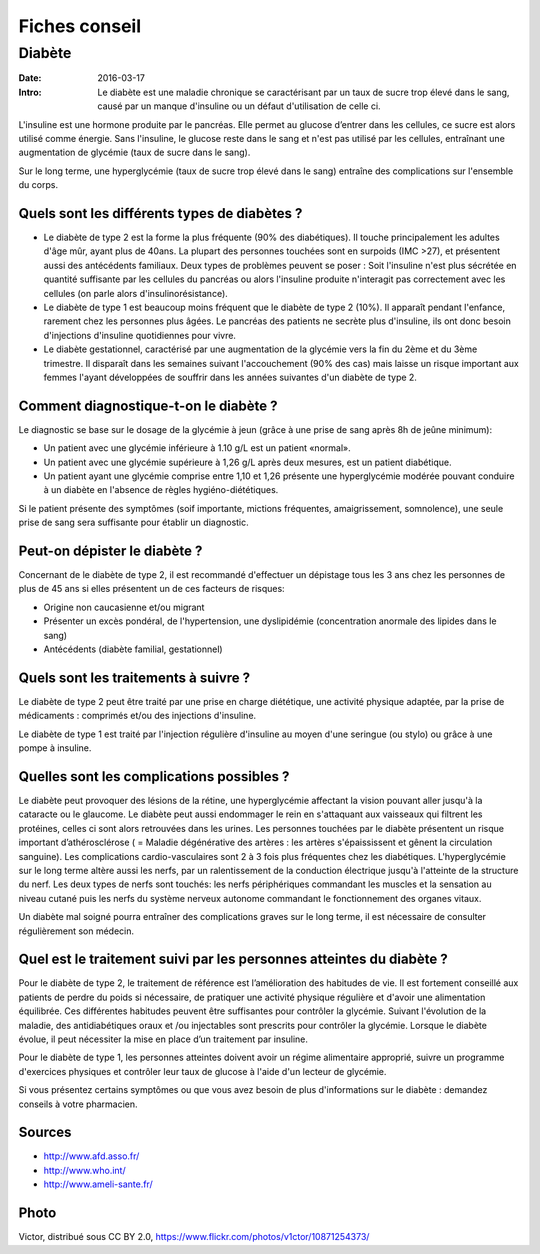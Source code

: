 Fiches conseil
##############

Diabète
=======

:Date: 2016-03-17
:Intro: Le diabète est une maladie chronique se caractérisant par un taux de
  sucre trop élevé dans le sang, causé par un manque d'insuline ou un défaut
  d'utilisation de celle ci.

L'insuline est une hormone produite par le pancréas. Elle permet au glucose
d’entrer dans les cellules, ce sucre est alors utilisé comme énergie. Sans
l'insuline, le glucose reste dans le sang et n'est pas utilisé par les cellules,
entraînant une augmentation de glycémie (taux de sucre dans le sang).

Sur le long terme, une hyperglycémie (taux de sucre trop élevé dans le sang)
entraîne des complications sur l'ensemble du corps.

Quels sont les différents types de diabètes ?
---------------------------------------------

- Le diabète de type 2 est la forme la plus fréquente (90% des diabétiques).
  Il touche principalement les adultes d'âge mûr, ayant plus de 40ans. La plupart
  des personnes touchées sont en surpoids (IMC >27), et présentent aussi des
  antécédents familiaux. Deux types de problèmes peuvent se poser : Soit
  l'insuline n'est plus sécrétée en quantité suffisante par les cellules du
  pancréas ou alors l'insuline produite n'interagit pas correctement avec les
  cellules (on parle alors d'insulinorésistance).

- Le diabète de type 1 est beaucoup moins fréquent que le diabète de type 2
  (10%). Il apparaît pendant l'enfance, rarement chez les personnes plus âgées.
  Le pancréas des patients ne secrète plus d'insuline, ils ont donc besoin
  d'injections d'insuline quotidiennes pour vivre.

- Le diabète gestationnel, caractérisé par une augmentation de la glycémie vers
  la fin du 2ème et du 3ème trimestre. Il disparaît dans les semaines suivant
  l'accouchement (90% des cas) mais laisse un risque important aux femmes l'ayant
  développées de souffrir dans les années suivantes d'un diabète de type 2.

Comment diagnostique-t-on le diabète ?
--------------------------------------

Le diagnostic se base sur le dosage de la glycémie à jeun (grâce à une prise de
sang après 8h de jeûne minimum):

- Un patient avec une glycémie inférieure à 1.10 g/L est un patient «normal».
- Un patient avec une glycémie supérieure à 1,26 g/L après deux mesures, est un
  patient diabétique.
- Un patient ayant une glycémie comprise entre 1,10 et 1,26 présente une
  hyperglycémie modérée pouvant conduire à un diabète en l'absence de règles
  hygiéno-diététiques.

Si le patient présente des symptômes (soif importante, mictions fréquentes,
amaigrissement, somnolence), une seule prise de sang sera suffisante pour
établir un diagnostic.

Peut-on dépister le diabète ?
-----------------------------

Concernant de le diabète de type 2, il est recommandé d'effectuer un dépistage
tous les 3 ans chez les personnes de plus de 45 ans si elles présentent un de
ces facteurs de risques:

- Origine non caucasienne et/ou migrant
- Présenter un excès pondéral, de l'hypertension, une dyslipidémie (concentration
  anormale des lipides dans le sang)
- Antécédents (diabète familial, gestationnel)

Quels sont les traitements à suivre ?
-------------------------------------

Le diabète de type 2 peut être traité par une prise en charge diététique,
une activité physique adaptée, par la prise de médicaments : comprimés et/ou
des injections d'insuline.

Le diabète de type 1 est traité par l'injection régulière d'insuline au moyen
d'une seringue (ou stylo) ou grâce à une pompe à insuline.

Quelles sont les complications possibles ?
------------------------------------------

Le diabète peut provoquer des lésions de la rétine, une hyperglycémie affectant
la vision pouvant aller jusqu'à la cataracte ou le glaucome.
Le diabète peut aussi endommager le rein en s'attaquant aux vaisseaux qui
filtrent les protéines, celles ci sont alors retrouvées dans les urines.
Les personnes touchées par le diabète présentent un risque important
d’athérosclérose ( = Maladie dégénérative des artères : les artères
s'épaississent et gênent la circulation sanguine). Les complications
cardio-vasculaires sont 2 à 3 fois plus fréquentes chez les diabétiques.
L'hyperglycémie sur le long terme altère aussi les nerfs, par un ralentissement
de la conduction électrique jusqu'à l'atteinte de la structure du nerf.
Les deux types de nerfs sont touchés: les nerfs périphériques commandant les
muscles et la sensation au niveau cutané puis les nerfs du système nerveux
autonome commandant le fonctionnement des organes vitaux.

Un diabète mal soigné pourra entraîner des complications graves sur le long
terme, il est nécessaire de consulter régulièrement son médecin.

Quel est le traitement suivi par les personnes atteintes du diabète ?
---------------------------------------------------------------------

Pour le diabète de type 2, le traitement de référence est l’amélioration des
habitudes de vie. Il est fortement conseillé aux patients de perdre du poids
si nécessaire,  de pratiquer une activité physique régulière et d'avoir une
alimentation équilibrée. Ces différentes habitudes peuvent être suffisantes
pour contrôler la glycémie. Suivant l'évolution de la maladie, des
antidiabétiques oraux et /ou injectables sont prescrits pour contrôler la
glycémie. Lorsque le diabète évolue, il peut nécessiter la mise en place d’un
traitement par insuline.

Pour le diabète de type 1, les personnes atteintes doivent avoir un régime
alimentaire approprié, suivre un programme d'exercices physiques et contrôler
leur taux de glucose à l'aide d'un lecteur de glycémie.

Si vous présentez certains symptômes ou que vous avez besoin de plus
d'informations sur le diabète : demandez conseils à votre pharmacien.

Sources
-------

- http://www.afd.asso.fr/
- http://www.who.int/
- http://www.ameli-sante.fr/

Photo
-----
Victor, distribué sous CC BY 2.0,
https://www.flickr.com/photos/v1ctor/10871254373/


